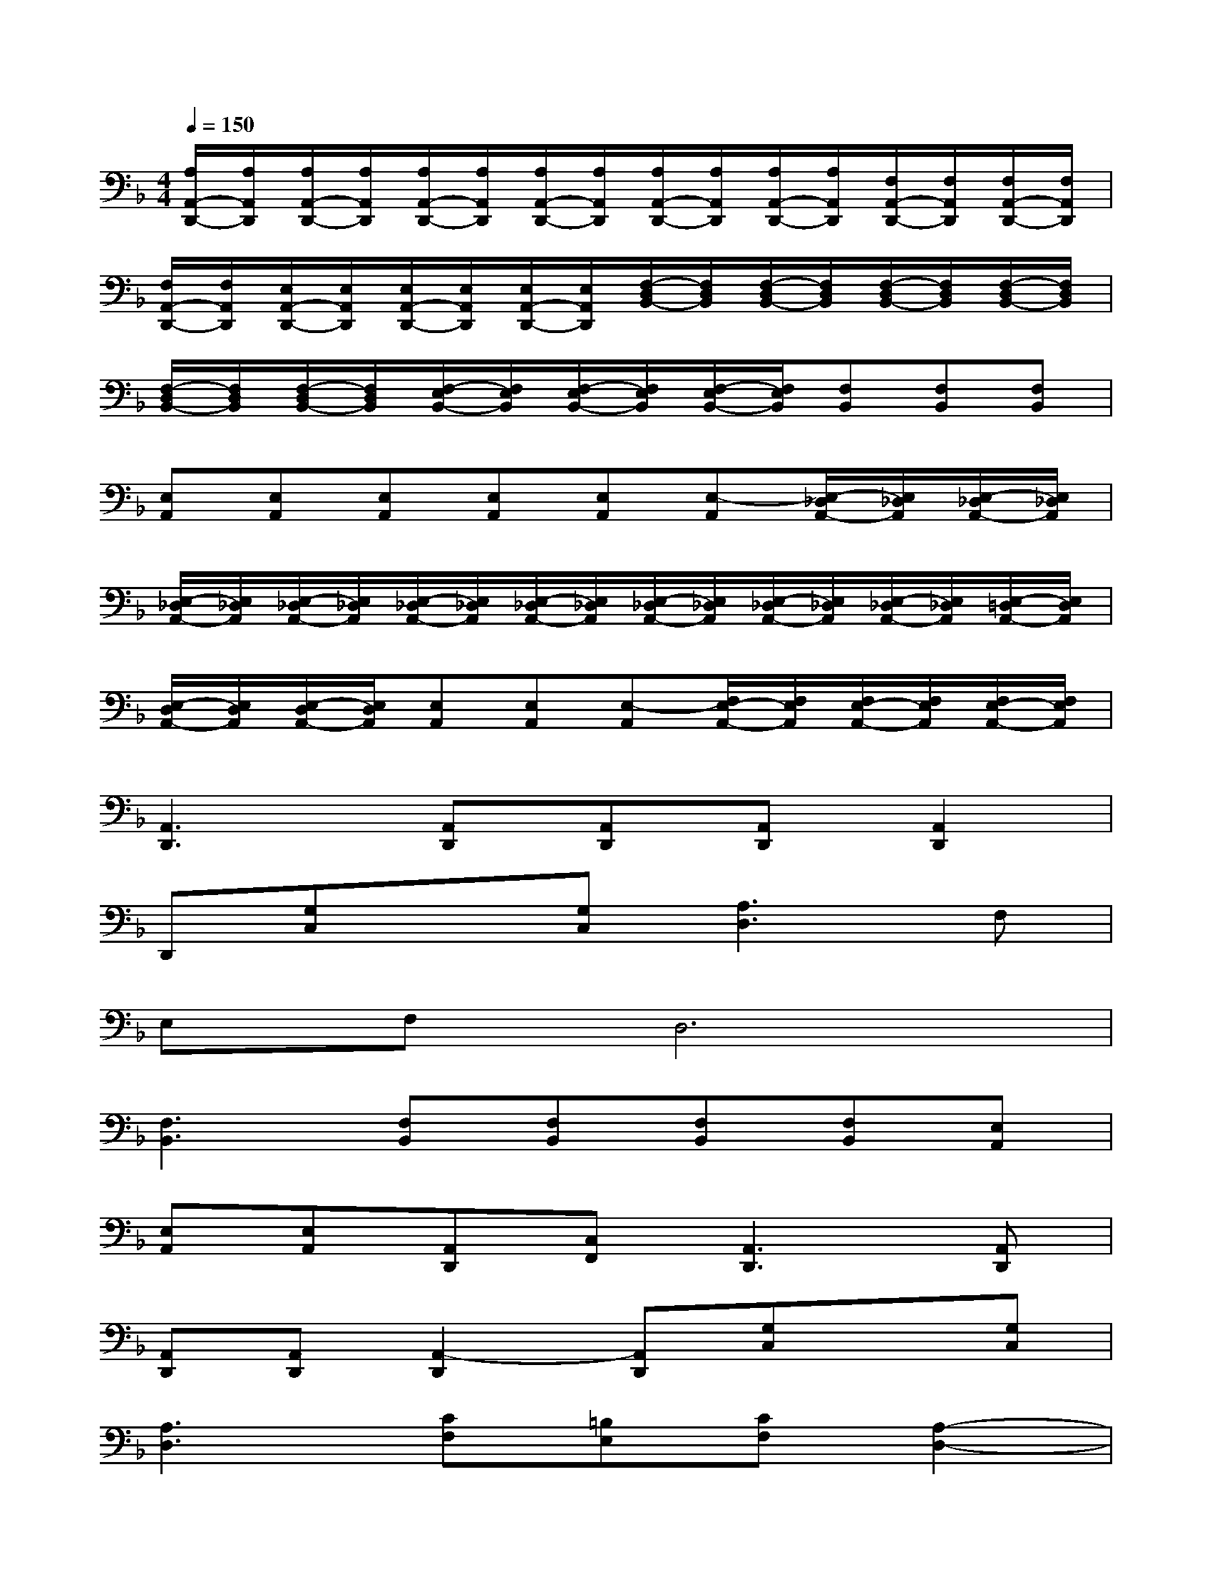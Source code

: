 X:1
T:
M:4/4
L:1/8
Q:1/4=150
K:F%1flats
V:1
[A,/2A,,/2-D,,/2-][A,/2A,,/2D,,/2][A,/2A,,/2-D,,/2-][A,/2A,,/2D,,/2][A,/2A,,/2-D,,/2-][A,/2A,,/2D,,/2][A,/2A,,/2-D,,/2-][A,/2A,,/2D,,/2][A,/2A,,/2-D,,/2-][A,/2A,,/2D,,/2][A,/2A,,/2-D,,/2-][A,/2A,,/2D,,/2][F,/2A,,/2-D,,/2-][F,/2A,,/2D,,/2][F,/2A,,/2-D,,/2-][F,/2A,,/2D,,/2]|
[F,/2A,,/2-D,,/2-][F,/2A,,/2D,,/2][E,/2A,,/2-D,,/2-][E,/2A,,/2D,,/2][E,/2A,,/2-D,,/2-][E,/2A,,/2D,,/2][E,/2A,,/2-D,,/2-][E,/2A,,/2D,,/2][F,/2-D,/2B,,/2-][F,/2D,/2B,,/2][F,/2-D,/2B,,/2-][F,/2D,/2B,,/2][F,/2-D,/2B,,/2-][F,/2D,/2B,,/2][F,/2-D,/2B,,/2-][F,/2D,/2B,,/2]|
[F,/2-D,/2B,,/2-][F,/2D,/2B,,/2][F,/2-D,/2B,,/2-][F,/2D,/2B,,/2][F,/2-E,/2B,,/2-][F,/2E,/2B,,/2][F,/2-E,/2B,,/2-][F,/2E,/2B,,/2][F,/2-E,/2B,,/2-][F,/2E,/2B,,/2][F,B,,][F,B,,][F,B,,]|
[E,A,,][E,A,,][E,A,,][E,A,,][E,A,,][E,-A,,][E,/2-_D,/2A,,/2-][E,/2_D,/2A,,/2][E,/2-_D,/2A,,/2-][E,/2_D,/2A,,/2]|
[E,/2-_D,/2A,,/2-][E,/2_D,/2A,,/2][E,/2-_D,/2A,,/2-][E,/2_D,/2A,,/2][E,/2-_D,/2A,,/2-][E,/2_D,/2A,,/2][E,/2-_D,/2A,,/2-][E,/2_D,/2A,,/2][E,/2-_D,/2A,,/2-][E,/2_D,/2A,,/2][E,/2-_D,/2A,,/2-][E,/2_D,/2A,,/2][E,/2-_D,/2A,,/2-][E,/2_D,/2A,,/2][E,/2-=D,/2A,,/2-][E,/2D,/2A,,/2]|
[E,/2-D,/2A,,/2-][E,/2D,/2A,,/2][E,/2-D,/2A,,/2-][E,/2D,/2A,,/2][E,A,,][E,A,,][E,-A,,][F,/2E,/2-A,,/2-][F,/2E,/2A,,/2][F,/2E,/2-A,,/2-][F,/2E,/2A,,/2][F,/2E,/2-A,,/2-][F,/2E,/2A,,/2]|
[A,,3D,,3][A,,D,,][A,,D,,][A,,D,,][A,,2D,,2]|
D,,[G,C,]x[G,C,][A,3D,3]F,|
E,F,D,6|
[F,3B,,3][F,B,,][F,B,,][F,B,,][F,B,,][E,A,,]|
[E,A,,][E,A,,][A,,D,,][C,F,,][A,,3D,,3][A,,D,,]|
[A,,D,,][A,,D,,][A,,2-D,,2][A,,D,,][G,C,]x[G,C,]|
[A,3D,3][CF,][=B,E,][CF,][A,2-D,2-]|
[A,4D,4][F,3_B,,3][F,B,,]|
[F,B,,][F,B,,][F,B,,][E,A,,][E,A,,][E,A,,][E,A,,][C,F,,]|
[D3-A,,3D,,3][D-A,,D,,][D-A,,D,,][D-A,,D,,][D2-A,,2D,,2]